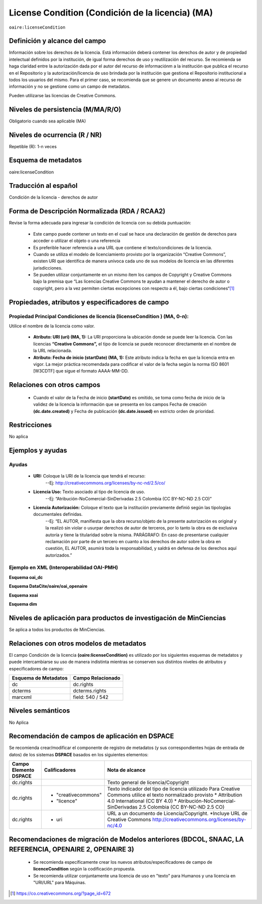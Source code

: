 .. _aire:licenseCondition:

License Condition (Condición de la licencia) (MA)
================================================

``oaire:licenseCondition``

Definición y alcance del campo
------------------------------
Información sobre los derechos de la licencia. Está información deberá contener los derechos de autor y de propiedad intelectual definidos por la institución, de igual forma derechos de uso y reutilización del recurso. 
Se recomienda se haga claridad entre la autorización dada por el autor del recurso de informaciónm a la institución que publica el recurso en el Repositorio y la autorización/licencia de uso brindada por la institución que gestiona el Repositorio institucional a todos los usuarios del mismo. Para el primer caso, se recomienda que se genere un documento anexo al recurso de información y no se gestione como un campo de metadatos.

Pueden utilizarse las licencias de Creative Commons. 

Niveles de persistencia (M/MA/R/O)
----------------------------------
Obligatorio cuando sea aplicable (MA)

Niveles de ocurrencia (R / NR)
------------------------------
Repetible (R): 1-n veces

Esquema de metadatos
------------------------------
oaire:licenseCondition

Traducción al español
---------------------
Condición de la licencia - derechos de autor

Forma de Descripción Normalizada (RDA / RCAA2)
----------------------------------------------
Revise la forma adecuada para ingresar la condición de licencia con su debida puntuación:

	- Este campo puede contener  un texto en el cual se hace una declaración de gestión de derechos para acceder o utilizar el objeto o una referencia
	- Es preferible hacer referencia a una URL que contiene el texto/condiciones de la licencia. 
	- Cuando se utiliza el modelo de licenciamiento provisto por la organización “Creative Commons”, existen URI que identifica de manera unívoca cada uno de sus modelos de licencia en las diferentes jurisdicciones.
	- Se pueden utilizar conjuntamente en un mismo ítem los campos de  Copyright y Creative Commons bajo la premisa que “Las licencias Creative Commons te ayudan a mantener el derecho de autor o copyright, pero a la vez permiten ciertas excepciones con respecto a él, bajo ciertas condiciones“[#]_


Propiedades, atributos y especificadores de campo
-------------------------------------------------

Propiedad Principal Condiciones de licencia (licenseCondition ) (MA, 0-n): 
+++++++++++++++++++++++++++++++++++++++++++++++++++++++++++++++++++++++++

Utilice el nombre de la licencia como valor.

	- **Atributo: URI (uri) (MA, 1):** La URI proporciona la ubicación donde se puede leer la licencia. Con las licencias **“Creative Commons”,** el tipo de licencia se puede reconocer directamente en el nombre de la URL relacionada.

	- **Atributo: Fecha de inicio (startDate) (MA, 1):** Este atributo indica la fecha en que la licencia entra en vigor.  La mejor práctica recomendada para codificar el valor de la fecha según la norma ISO 8601 [W3CDTF] que sigue el formato AAAA-MM-DD.


Relaciones con otros campos
---------------------------

	- Cuando el  valor de la Fecha de inicio **(startDate)**  es omitido, se toma como fecha de inicio de la validez de la licencia la información que se presenta en los campos Fecha de creación **(dc.date.created)** y Fecha de publicación **(dc.date.issued)** en estricto orden de prioridad.

Restricciones
-------------
No aplica

Ejemplos y ayudas
-----------------

Ayudas
++++++

	- **URI:** Coloque la URI de la licencia que tendrá el recurso:
   	        --Ej: http://creativecommons.org/licenses/by-nc-nd/2.5/co/
	- **Licencia Uso:** Texto asociado al tipo de licencia de uso. 
	        --Ej: “Atribución-NoComercial-SinDerivadas 2.5 Colombia (CC BY-NC-ND 2.5 CO)”
	- **Licencia Autorización:** Coloque el texto que la institución previamente definió según las tipologías documentales definidas. 
	        --Ej: “EL AUTOR, manifiesta que la obra recurso/objeto de la presente autorización es original y la realizó sin violar o usurpar derechos de autor de terceros, por lo tanto la obra es de exclusiva autoría y tiene la titularidad sobre la misma. PARÁGRAFO: En caso de presentarse cualquier reclamación por parte de un tercero en cuanto a los derechos de autor sobre la obra en cuestión, EL AUTOR, asumirá toda la responsabilidad, y saldrá en defensa de los derechos aquí autorizados.”

Ejemplo en XML (Interoperabilidad OAI-PMH)
++++++++++++++++++++++++++++++++++++++++++

**Esquema oai_dc**

.. code-block:: xml
   :linenos:

   <dc:rights>Copyright Universidad Católica de Colombia 2016</dc:rights>
   <dc:rights>info:eu-repo/semantics/openAccess</dc:rights>
   <dc:rights>http://creativecommons.org/licenses/by-nc/4.0/</dc:rights>

**Esquema DataCite/oaire/oai_openaire**

.. code-block:: xml
   :linenos:

   <oaire:licenseCondition startDate="2019-02-01" uri="http://creativecommons.org/licenses/by-nc/4.0/">Creative Commons Attribution-NonCommercial</oaire:licenseCondition>

**Esquema xoai**

.. code-block:: xml
   :linenos:

   <element name="rights">
     <element name="spa">
       <field name="value">Copyright Universidad Católica de Colombia 2016</field>
     </element> 
	 <element name="creativecommons">
         <element name="spa">
           <field name="value">Attribution 4.0 International (CC BY 4.0)</field>
         </element>
	</element>	
    <element name="uri">
          <element name="spa">
            <field name="value">http://creativecommons.org/licenses/by-nc/4.0</field>
          </element>
	</element>
   </element>

**Esquema dim**

.. code-block:: xml
   :linenos:

    <dim:field mdschema="dc" element="rights" qualifier="uri" lang="spa">http://creativecommons.org/licenses/by-nc/4.0/</dim:field>
    <dim:field mdschema="dc" element="rights" qualifier="creativecommons" lang="spa">Attribution 4.0 International (CC BY 4.0)</dim:field>



Niveles de aplicación para productos de investigación de MinCiencias
--------------------------------------------------------------------
Se aplica a todos los productos de MinCiencias. 

Relaciones con otros modelos de metadatos
-----------------------------------------

El campo Condición de la licencia **(oaire:licenseCondition)** es utilizado por los siguientes esquemas de metadatos y puede intercambiarse su uso de manera indistinta mientras se conserven sus distintos niveles de atributos y especificadores de campo:

+----------------------+-------------------+
| Esquema de Metadatos | Campo Relacionado |
+======================+===================+
| dc                   | dc.rights         |
+----------------------+-------------------+
| dcterms              | dcterms.rights    |
+----------------------+-------------------+
| marcxml              | field: 540 / 542  |
+----------------------+-------------------+


Niveles semánticos
------------------

No Aplica

Recomendación de campos de aplicación en DSPACE
-----------------------------------------------
Se recomienda crear/modificar el componente de registro de metadatos (y sus correspondientes hojas de entrada de datos) de los sistemas **DSPACE** basados en los siguientes elementos:

+-----------------------+---------------------+----------------------------------------------------------------------------+
| Campo Elemento DSPACE | Calificadores       | Nota de alcance                                                            |
+=======================+=====================+============================================================================+
| dc.rights             |                     | Texto general de licencia/Copyright                                        |
+-----------------------+---------------------+----------------------------------------------------------------------------+
| dc.rights             |* "creativecommons"  | Texto indicador del tipo de licencia utilizado                             |
|                       |* "licence"          | Para Creative Commons utilice el texto normalizado provisto                |
|                       |                     | * Attribution 4.0 International (CC BY 4.0)                                |
|                       |                     | * Atribución-NoComercial-SinDerivadas 2.5 Colombia (CC BY-NC-ND 2.5 CO)    |
|                       |                     |                                                                            |
+-----------------------+---------------------+----------------------------------------------------------------------------+
| dc.rights             |* uri                | URL a un documento de Licencia/Copyright.                                  |
|                       |                     | *Incluye URL de Creative Commons                                           |
|                       |                     | http://creativecommons.org/licenses/by-nc/4.0                              |
+-----------------------+---------------------+----------------------------------------------------------------------------+

Recomendaciones de migración de Modelos anteriores (BDCOL, SNAAC, LA REFERENCIA, OPENAIRE 2, OPENAIRE 3)
--------------------------------------------------------------------------------------------------------

	- Se recomienda específicamente crear los nuevos atributos/especificadores de campo de **licenceCondition** según la codificación propuesta.
	- Se recomienda utilizar conjuntamente una licencia de uso en "texto" para Humanos y una licencia en "URI/URL" para Máquinas.



.. [#] https://co.creativecommons.org/?page_id=672
